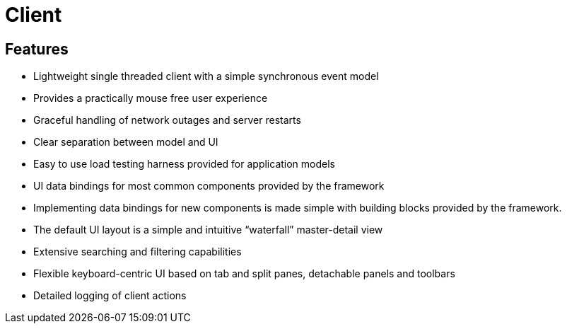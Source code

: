 = Client

== Features

* Lightweight single threaded client with a simple synchronous event model
* Provides a practically mouse free user experience
* Graceful handling of network outages and server restarts
* Clear separation between model and UI
* Easy to use load testing harness provided for application models
* UI data bindings for most common components provided by the framework
* Implementing data bindings for new components is made simple with building blocks provided by the framework.
* The default UI layout is a simple and intuitive “waterfall” master-detail view
* Extensive searching and filtering capabilities
* Flexible keyboard-centric UI based on tab and split panes, detachable panels and toolbars
* Detailed logging of client actions
